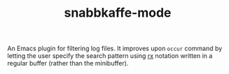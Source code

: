 #+TITLE: snabbkaffe-mode

An Emacs plugin for filtering log files.
It improves upon =occur= command by letting the user specify the search pattern using [[https://www.gnu.org/software/emacs/manual/html_node/elisp/Rx-Notation.html][rx]] notation written in a regular buffer (rather than the minibuffer).
